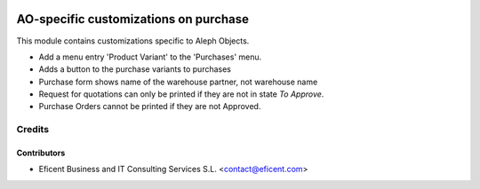 .. image:: https://img.shields.io/badge/license-AGPLv3-blue.svg
   :target: https://www.gnu.org/licenses/agpl.html
   :alt: License: AGPL-3

======================================
AO-specific customizations on purchase
======================================

This module contains customizations specific to Aleph Objects.

* Add a menu entry 'Product Variant' to the 'Purchases' menu.
* Adds a button to the purchase variants to purchases
* Purchase form shows name of the warehouse partner, not warehouse name
* Request for quotations can only be printed if they are not in state *To
  Approve*.
* Purchase Orders cannot be printed if they are not Approved.

Credits
=======

Contributors
------------

* Eficent Business and IT Consulting Services S.L. <contact@eficent.com>
